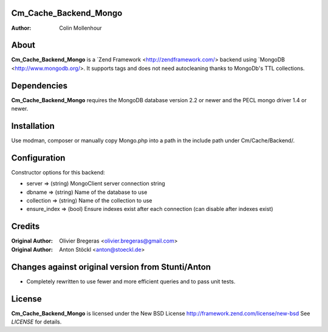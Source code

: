 Cm_Cache_Backend_Mongo
============
:Author: Colin Mollenhour

About
=====
**Cm_Cache_Backend_Mongo** is a `Zend Framework <http://zendframework.com/> backend using `MongoDB <http://www.mongodb.org/>.
It supports tags and does not need autocleaning thanks to MongoDb's TTL collections.

Dependencies
============
**Cm_Cache_Backend_Mongo** requires the MongoDB database version 2.2 or newer and the PECL mongo driver 1.4 or newer.

Installation
============

Use modman, composer or manually copy Mongo.php into a path in the include path under Cm/Cache/Backend/.

Configuration
=============

Constructor options for this backend:

* server         => (string) MongoClient server connection string
* dbname         => (string) Name of the database to use
* collection     => (string) Name of the collection to use
* ensure_index   => (bool)   Ensure indexes exist after each connection (can disable after indexes exist)

Credits
=======

:Original Author: Olivier Bregeras <olivier.bregeras@gmail.com>
:Original Author: Anton Stöckl <anton@stoeckl.de>

Changes against original version from Stunti/Anton
============================================

- Completely rewritten to use fewer and more efficient queries and to pass unit tests.

License
=======
**Cm_Cache_Backend_Mongo** is licensed under the New BSD License http://framework.zend.com/license/new-bsd
See *LICENSE* for details.
